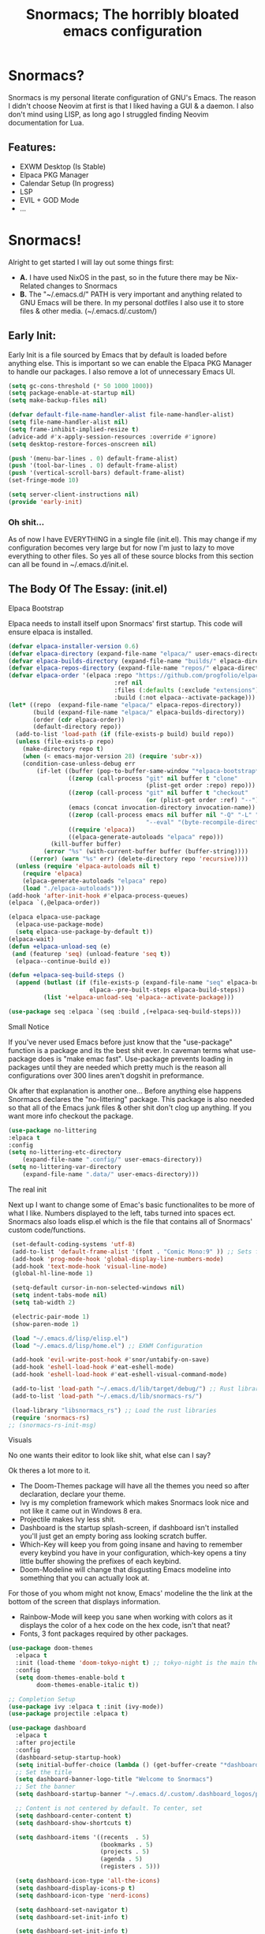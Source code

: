 #+title: Snormacs; The horribly bloated emacs configuration
* Snormacs?
Snormacs is my personal literate configuration of GNU's Emacs.
The reason I didn't choose Neovim at first is that I liked having
a GUI & a daemon. I also don't mind using LISP, as long ago I struggled
finding Neovim documentation for Lua.
** Features:
- EXWM Desktop (Is Stable)
- Elpaca PKG Manager
- Calendar Setup (In progress)
- LSP
- EVIL + GOD Mode
- ...
* Snormacs!
Alright to get started I will lay out some things first:
- *A.* I have used NixOS in the past, so in the future there may be Nix-Related changes to Snormacs
- *B.* The "~/.emacs.d/" PATH is very important and anything related to
  GNU Emacs will be there. In my personal dotfiles I also use it to store
  files & other media. (~/.emacs.d/.custom/)
** Early Init:
Early Init is a file sourced by Emacs that by default is loaded before anything else.
This is important so we can enable the Elpaca PKG Manager to handle our
packages. I also remove a lot of unnecessary Emacs UI.
#+begin_src emacs-lisp :tangle ~/.emacs.d/early-init.el
  (setq gc-cons-threshold (* 50 1000 1000))
  (setq package-enable-at-startup nil)
  (setq make-backup-files nil)

  (defvar default-file-name-handler-alist file-name-handler-alist)
  (setq file-name-handler-alist nil)
  (setq frame-inhibit-implied-resize t)
  (advice-add #'x-apply-session-resources :override #'ignore)
  (setq desktop-restore-forces-onscreen nil)

  (push '(menu-bar-lines . 0) default-frame-alist)
  (push '(tool-bar-lines . 0) default-frame-alist)
  (push '(vertical-scroll-bars) default-frame-alist)
  (set-fringe-mode 10)

  (setq server-client-instructions nil)
  (provide 'early-init)
#+end_src
*** Oh shit...
As of now I have EVERYTHING in a single file (init.el).
This may change if my configuration becomes very large but for now
I'm just to lazy to move everything to other files. So yes all of these source
blocks from this section can all be found in ~/.emacs.d/init.el.
** The Body Of The Essay: (init.el)
**** Elpaca Bootstrap
Elpaca needs to install itself upon Snormacs' first startup.
This code will ensure elpaca is installed.
#+begin_src emacs-lisp :tangle ~/.emacs.d/init.el
  (defvar elpaca-installer-version 0.6)
  (defvar elpaca-directory (expand-file-name "elpaca/" user-emacs-directory))
  (defvar elpaca-builds-directory (expand-file-name "builds/" elpaca-directory))
  (defvar elpaca-repos-directory (expand-file-name "repos/" elpaca-directory))
  (defvar elpaca-order '(elpaca :repo "https://github.com/progfolio/elpaca.git"
                                :ref nil
                                :files (:defaults (:exclude "extensions"))
                                :build (:not elpaca--activate-package)))
  (let* ((repo  (expand-file-name "elpaca/" elpaca-repos-directory))
         (build (expand-file-name "elpaca/" elpaca-builds-directory))
         (order (cdr elpaca-order))
         (default-directory repo))
    (add-to-list 'load-path (if (file-exists-p build) build repo))
    (unless (file-exists-p repo)
      (make-directory repo t)
      (when (< emacs-major-version 28) (require 'subr-x))
      (condition-case-unless-debug err
          (if-let ((buffer (pop-to-buffer-same-window "*elpaca-bootstrap*"))
                   ((zerop (call-process "git" nil buffer t "clone"
                                         (plist-get order :repo) repo)))
                   ((zerop (call-process "git" nil buffer t "checkout"
                                         (or (plist-get order :ref) "--"))))
                   (emacs (concat invocation-directory invocation-name))
                   ((zerop (call-process emacs nil buffer nil "-Q" "-L" "." "--batch"
                                         "--eval" "(byte-recompile-directory \".\" 0 'force)")))
                   ((require 'elpaca))
                   ((elpaca-generate-autoloads "elpaca" repo)))
              (kill-buffer buffer)
            (error "%s" (with-current-buffer buffer (buffer-string))))
        ((error) (warn "%s" err) (delete-directory repo 'recursive))))
    (unless (require 'elpaca-autoloads nil t)
      (require 'elpaca)
      (elpaca-generate-autoloads "elpaca" repo)
      (load "./elpaca-autoloads")))
  (add-hook 'after-init-hook #'elpaca-process-queues)
  (elpaca `(,@elpaca-order))

  (elpaca elpaca-use-package
    (elpaca-use-package-mode)
    (setq elpaca-use-package-by-default t))
  (elpaca-wait)
  (defun +elpaca-unload-seq (e)
   (and (featurep 'seq) (unload-feature 'seq t))
    (elpaca--continue-build e))

  (defun +elpaca-seq-build-steps ()
    (append (butlast (if (file-exists-p (expand-file-name "seq" elpaca-builds-directory))
                         elpaca--pre-built-steps elpaca-build-steps))
            (list '+elpaca-unload-seq 'elpaca--activate-package)))

  (use-package seq :elpaca `(seq :build ,(+elpaca-seq-build-steps)))
#+end_src
**** Small Notice
If you've never used Emacs before just know that the "use-package" function is
a package and its the best shit ever. In caveman terms what use-package does is
"make emac fast". Use-package prevents loading in packages until they are needed
which pretty much is the reason all configurations over 300 lines aren't dogshit in
preformance.


Ok after that explanation is another one...
Before anything else happens Snormacs declares the "no-littering" package.
This package is also needed so that all of the Emacs junk files & other shit
don't clog up anything. If you want more info checkout the package.
#+begin_src emacs-lisp :tangle ~/.emacs.d/init.el
  (use-package no-littering
  :elpaca t
  :config
  (setq no-littering-etc-directory
      (expand-file-name ".config/" user-emacs-directory))
  (setq no-littering-var-directory
      (expand-file-name ".data/" user-emacs-directory)))
#+end_src
**** The real init
Next up I want to change some of Emac's basic functionalites to be more of what I like.
Numbers displayed to the left, tabs turned into spaces ect. Snormacs also loads elisp.el
which is the file that contains all of Snormacs' custom code/functions.
#+begin_src emacs-lisp :tangle ~/.emacs.d/init.el
  (set-default-coding-systems 'utf-8)
  (add-to-list 'default-frame-alist '(font . "Comic Mono:9" )) ;; Sets font to Comic Mono (comment this line for default)
  (add-hook 'prog-mode-hook 'global-display-line-numbers-mode)
  (add-hook 'text-mode-hook 'visual-line-mode)
  (global-hl-line-mode 1)

  (setq-default cursor-in-non-selected-windows nil)
  (setq indent-tabs-mode nil)
  (setq tab-width 2)

  (electric-pair-mode 1)
  (show-paren-mode 1) 

  (load "~/.emacs.d/lisp/elisp.el")
  (load "~/.emacs.d/lisp/home.el") ;; EXWM Configuration 

  (add-hook 'evil-write-post-hook #'snor/untabify-on-save)
  (add-hook 'eshell-load-hook #'eat-eshell-mode)
  (add-hook 'eshell-load-hook #'eat-eshell-visual-command-mode)

  (add-to-list 'load-path "~/.emacs.d/lib/target/debug/") ;; Rust libraries $PATHs
  (add-to-list 'load-path "~/.emacs.d/lib/snormacs-rs/")
  
  (load-library "libsnormacs_rs") ;; Load the rust libraries
  (require 'snormacs-rs)
 ;; (snormacs-rs-init-msg)
#+end_src
**** Visuals
No one wants their editor to look like shit, what else can I say?

Ok theres a lot more to it.
- The Doom-Themes package will have all the themes you need so after declaration, declare your theme.
- Ivy is my completion framework which makes Snormacs look nice and not like it came out in Windows 8 era.
- Projectile makes Ivy less shit.
- Dashboard is the startup splash-screen, if dashboard isn't installed you'll just get an empty boring ass looking scratch buffer.
- Which-Key will keep you from going insane and having to remember every keybind you have in your configuration, which-key opens a tiny little buffer showing the prefixes of each keybind.
- Doom-Modeline will change that disgusting Emacs modeline into something that you can actually look at.
For those of you whom might not know, Emacs' modeline the the link at the bottom of the screen that displays
information.
- Rainbow-Mode will keep you sane when working with colors as it displays the color of a hex code on the hex code, isn't that neat?
- Fonts, 3 font packages required by other packages.
#+begin_src emacs-lisp :tangle ~/.emacs.d/init.el
  (use-package doom-themes
    :elpaca t
    :init (load-theme 'doom-tokyo-night t) ;; tokyo-night is the main theme
    :config
    (setq doom-themes-enable-bold t    
          doom-themes-enable-italic t))

  ;; Completion Setup
  (use-package ivy :elpaca t :init (ivy-mode))
  (use-package projectile :elpaca t)

  (use-package dashboard
    :elpaca t
    :after projectile
    :config
    (dashboard-setup-startup-hook)
    (setq initial-buffer-choice (lambda () (get-buffer-create "*dashboard*")))
    ;; Set the title
    (setq dashboard-banner-logo-title "Welcome to Snormacs")
    ;; Set the banner
    (setq dashboard-startup-banner "~/.emacs.d/.custom/.dashboard_logos/pingu.txt")

    ;; Content is not centered by default. To center, set
    (setq dashboard-center-content t)
    (setq dashboard-show-shortcuts t)

    (setq dashboard-items '((recents  . 5)
                            (bookmarks . 5)
                            (projects . 5)
                            (agenda . 5)
                            (registers . 5)))

    (setq dashboard-icon-type 'all-the-icons) 
    (setq dashboard-display-icons-p t)
    (setq dashboard-icon-type 'nerd-icons)
    
    (setq dashboard-set-navigator t)
    (setq dashboard-set-init-info t)

    (setq dashboard-set-init-info t)
    (setq dashboard-set-footer t)
    (setq dashboard-footer-messages '("\“An idiot admires complexity, a genius admires simplicity\" - Terry A. Davis"))

    (setq dashboard-week-agenda t) ;; Org Agenda
    (setq dashboard-filter-agenda-entry 'dashboard-no-filter-agenda))

  (use-package which-key
    :elpaca t
    :config
    (setq which-key-idle-delay 0.2)
    :init (which-key-mode))
  (use-package beacon :elpaca t :init (beacon-mode))

  (use-package doom-modeline
    :elpaca t
    :init (doom-modeline-mode)
    :custom
    (doom-modeline-height 28)
    (doom-modeline-bar-width 6)

    (doom-modeline-env-version t)
    (doom-modeline-hud t)
    (doom-modeline-lsp t)
    (doom-modeline-github t)
    (doom-modeline-minor-modes nil)
    (doom-modeline-major-mode-icon t)
    (doom-modeline-enable-word-count t)
    (doom-modeline-buffer-file-name-style 'truncate-with-project))

  (use-package rainbow-mode :elpaca t :config (add-hook 'prog-mode-hook (lambda () (rainbow-mode))))

  ;; Remember to M-x all-the-icons-install-fonts & nerd-icons-install-fonts
  (use-package treemacs :elpaca t) ;; Required here or else a dependency blockage accurs
  (use-package all-the-icons :elpaca t :if (display-graphic-p))
  (use-package nerd-icons :elpaca t)
  (use-package treemacs-all-the-icons :elpaca t :config (treemacs-load-theme "all-the-icons"))
#+end_src
**** Snormacs Utilities
Utilities & functionalites added into Snormacs...


*Main Features Added*
- Working & editable calendar (in progress)
- Window-Manager-like workspaces with Perspective.
- Treemacs a sidebar file-tree.
- Ranger the MUST HAVE file manager; replaces dired.
- Multiple Cursors for editing on multiple lines like a true programmer.
- *Nix's Sudo Utils for editing files with Root permissions.
- Elcord a Discord Custom status displaying Emacs as your RPC.


TODO:
Make a rust lib to read current buffer and update
discord rpc to a custom status. (Custom EXWM Rust lib after...)
Add w3m browser support (EXWM Exclusive?)
#+begin_src emacs-lisp :tangle ~/.emacs.d/init.el
  (use-package vterm :elpaca t)

  (use-package calfw :elpaca t)
  (use-package calfw-org
    :elpaca t
    :config
    (setq cfw:org-agenda-schedule-args '(:timestamp))) ;; TODO // Create calendar setup

  (use-package typo :elpaca t :init (typo-global-mode 1))
  (use-package speed-type :elpaca t)

  (use-package magit :elpaca t)
  (use-package restart-emacs :elpaca t)
  (use-package crux :elpaca t)
  (use-package eat :elpaca t)

  (use-package literate-calc-mode :elpaca t :init (literate-calc-mode))
  (use-package move-text :elpaca t)
  (use-package aggressive-indent
    :elpaca t
    :config
    (global-aggressive-indent-mode 1)
    (add-to-list 'aggressive-indent-excluded-modes 'html-mode))

  (use-package pdf-tools :elpaca t)
  (use-package pdf-view-restore
    :after pdf-tools
    :config
    (setq pdf-view-restore-filename "~/.emacs.d/.custom/.pdf-view-restore")
    (add-hook 'pdf-view-mode-hook 'pdf-view-restore-mode))

  (use-package clipmon
    :elpaca t
    :init (clipmon-mode)
    :config
    (add-to-list 'after-init-hook 'clipmon-persist)
    (setq savehist-autosave-interval (* 7 60))
    (setq clipmon-timer-interval 2)
    (setq clipmon-autoinsert-color "green")
    (setq clipmon-autoinsert-timeout 8))

  (use-package perspective
    :elpaca t
    :custom
    (persp-mode-prefix-key (kbd "C-."))
    (persp-initial-frame-name "1")
    :init (persp-mode))

  (use-package avy :elpaca t)
  (use-package ace-jump-buffer :elpaca t)
  (use-package vimish-fold :elpaca t :init (vimish-fold-global-mode 1))

  (use-package sublimity
    :elpaca t
    :config
    (setq sublimity-scroll-vertical-frame-delay 0.01)
    (setq sublimity-scroll-weight 5
        sublimity-scroll-drift-length 10))

  (use-package ranger
    :elpaca t
    :init (ranger-override-dired-mode t)
    :config
    (setq ranger-cleanup-eagerly t)
    (setq ranger-modify-header t)
    (setq ranger-show-hidden t))

  (use-package multiple-cursors :elpaca t)
  (use-package sudo-edit :elpaca t)
  (use-package sudo-utils :elpaca t)
  (use-package elcord :elpaca t :init (elcord-mode))
#+end_src
**** Syntax Highlighting & LSP
I'm gonna be real, the LSP for snormacs sucks dookie nalgas right now.
This is something I have to work on more. BUT its still useable and fine
for now.


*Be Happy For*
- Company; Auto-completion
- Tree-Sitter's Syntax
- LSP-Mode's Basic LSP support for now
- Dap-Mode's Fire ass debugging tools (haven't used it yet)
#+begin_src emacs-lisp :tangle ~/.emacs.d/init.el
  (use-package tree-sitter :elpaca t :init (global-tree-sitter-mode))
  (use-package tree-sitter-langs :elpaca t)

  (use-package lsp-mode
    :elpaca t
    :init (setq lsp-keymap-prefix "C-c l")
    (add-hook 'prog-mode-hook #'lsp)
    (add-hook 'lsp-mode #'lsp-enable-which-key-integration)
    :config
    (setq lsp-warn-no-matched-clients nil)
    :commands lsp)
  ;; Technically "Extra" LSP Packages
  (use-package lsp-ui :elpaca t :commands lsp-ui-mode) 
  (use-package lsp-ivy :elpaca t :commands lsp-ivy-workspace-symbol)
  (use-package lsp-treemacs :elpaca t :commands lsp-treemacs-errors-list)
  (use-package dap-mode :elpaca t)
  (use-package company-box :elpaca t :config (add-hook 'company-mode #'company-box-mode))
  (use-package company :elpaca t :config (add-hook 'prog-mode-hook #'global-company-mode))
#+end_src
**** Language Modes & guess what... a translator?
Here is where the real support for all the different kinds
of programming languages. Snormacs also includes a translator
that can translate text using your search engine of choice!
#+begin_src emacs-lisp :tangle ~/.emacs.d/init.el
  (use-package paredit ;; The most useful shit for LISP (wraps parentheses & quotes)
    :elpaca t
    :init (autoload 'enable-paredit-mode "paredit" t)
    :config
    (add-hook 'emacs-lisp-mode-hook #'enable-paredit-mode)
    (add-hook 'eval-expression-minibuffer-setup-hook #'enable-paredit-mode)
    (add-hook 'ielm-mode-hook #'enable-paredit-mode)
    (add-hook 'lisp-mode-hook #'enable-paredit-mode)
    (add-hook 'lisp-interaction-mode-hook #'enable-paredit-mode)
    (add-hook 'scheme-mode-hook #'enable-paredit-mode)
    (add-hook 'yuck-mode-hook #'enable-paredit-mode))

  (use-package yuck-mode :elpaca t)
  (use-package nix-mode :elpaca t)
  (use-package json-mode :elpaca t)
  
  (use-package rust-mode :elpaca t :config (add-hook 'rust-mode-hook #'cargo-minor-mode))
  (use-package cargo :elpaca t)
  (use-package go-mode :elpaca t)
  (use-package zig-mode :elpaca t)

  (use-package gdscript-mode :elpaca t)
  (use-package typescript-mode :elpaca t)
  (use-package npm :elpaca t)
  (use-package kotlin-mode :elpaca t)

  (use-package nim-mode :elpaca t)  
  (use-package lua-mode :elpaca t)

  (use-package haskell-mode :elpaca t)
  (use-package fsharp-mode :elpaca t)
  (use-package elixir-mode :elpaca t)
  (use-package clojure-mode :elpaca t)

  (use-package geiser :elpaca t)
  (use-package geiser-guile :elpaca t)
  

  (use-package go-translate
    :elpaca t
    :config
    (setq gts-translate-list '(("en" "ja") ("en" "es"))) ;; Add a longer list if you want to

    (setq gts-default-translator
          (gts-translator
           :picker (gts-prompt-picker)
           :engines (list (gts-bing-engine) (gts-google-engine))
           :render (gts-buffer-render))))
#+end_src
**** EVIL & GOD UNITE (Keybindings)
The real meat of Snormacs is right here... the super EVIL keybindings.
Now I mainly use EVIL-Mode as I'm used to using Vim-like bindings for
literally anything that lets me. But Snormacs also comes packages with
GOD-MODE, which allows for double modal modes in Snormacs.


When it comes it implementing everything I want to and doing it well; its
gonna take awhile. So this part of the configuration won't change unless I have
the time to write up everything for EVIL then GOD-Mode.

Before or after these two keybindings mappings are done I still want to
implement Hydras into Snormacs. Sooo we'll just have to see.


General is used to make Keybindings look sane and add documentation via which-key.
There is the Leader mapping which is exucuted by the ";" key, and the localleader
mappings handled by the spacebar ("SPC"). Each functions have comments explaining
each section's purpose.

Now for GOD-Mode, I still have to define it's purpose in comparison to EVIL.
#+begin_src emacs-lisp :tangle ~/.emacs.d/init.el
  (use-package general
    :elpaca t
    :config
    (general-evil-setup)
    (setq evil-want-keybinding nil)

    ;; Leader Keys Setup 
    (general-create-definer snor/leader-mappings-norm
      :states  'normal
      :keymaps 'override
      :prefix  ";") 

    (general-create-definer snor/leader-mappings-vis
      :states  'visual
      :keymaps 'override
      :prefix  ";")

    ;; Local-Leader Key  
    (general-create-definer snor/localleader-mappings-norm
      :states  'normal 
      :keymaps 'override
      :prefix  "SPC")

    ;; Key-Chord Bindings
    (general-create-definer snor/chord-mappings :keymaps 'override) 

    ;; God Mode Setup
    (general-create-definer snor/GOD :keymaps 'override)

    
    (snor/leader-mappings-norm
      ;; Buffer Management
      "j"       '(:ignore t                 :wk "Buffer KeyChords")
      "j s"     '(ace-jump-buffer           :wk "Switch to an Active Buffer")
      "j r"     '(revert-buffer             :wk "Reload Current Buffer")
      "j k"     '(kill-current-buffer       :wk "Kills Current Buffer")
      "j f"     '(ibuffer-list-buffers      :wk "List Buffers")
      "j <tab>" '(switch-to-prev-buffer     :wk "Switch to Previous Buffer")
      "j SPC"   '(switch-to-next-buffer     :wk "Switch to Next Buffer")

      ;; D | Leader
      "d"       '(:ignore t                    :wk "Section D")

      "d r"     '(restart-emacs                :wk "Restarts Emacs")

      "d l"     '(:ignore t                    :wk "Literate Calc")
      "d l l"   '(literate-calc-eval-buffer    :wk "Evaluates Buffer")
      "d l j"   '(literate-calc-clear-overlays :wk "Clears Current Buffer Evaluations")

      "d f"     '(:ignore t                    :wk "File Options")
      "d f d"   '(delete-file                  :wk "Select A File To Delete")
      "d f r"   '(rename-file                  :wk "Select A File To Rename")
      "d f c"   '(copy-file                    :wk "Select A File To Copy")
      "d f t"   '(move-file-to-trash           :wk "Select A File To Trash")

      ;; God-Mode Settings
      "g"       '(:ignore t                 :wk "GOD MODE MAPPINGS")
      "g g"     '(snor/evil-god-mode-all    :wk "SWITCH TO GOD MODE GLOBAL")
      "g l"     '(snor/evil-god-local-mode  :wk "SWITCH TO GOD MODE BUFFER")
      "g j"     '(evil-execute-in-god-state :wk "EXECUTE CMD IN GOD STATE")
      "g ?"     '(snor/god-mode-manual      :wk "OPEN GOD MODE MANUAL")

      ;; Root
      "s"       '(:ignore t                 :wk "Options as Root")
      "s e"     '(sudo-edit                 :wk "Open Current File as Root")
      "s f"     '(sudo-edit-find-file       :wk "Find File as Root")

      ;; Org
      "o"       '(:ignore t                 :wk "Org Mode Options")
      "o df"    '(org-babel-tangle          :wk "Babel Tangle File")

      ;; Misc
      "f"       '(find-file                 :wk "Find & Open File"))

    (snor/leader-mappings-vis
      ;; Visual Mode Leader Mappings
      "v"   '(:ignore t                     :wk "Visual Mode Bindings")   
      "v t" '(gts-do-translate              :wk "Translates Region")
      "v T" '(untabify                      :wk "Removes <Tab> From Region")    
      "v j" '(crux-upcase-region            :wk "Converts Region To Uppercase")
      "v k" '(crux-downcase-region          :wk "Converts Region To Lowercase")   
      "v f" '(comment-or-uncomment-region   :wk "Comments/Uncomments Region"))

    (snor/localleader-mappings-norm
      ;; WINDOW MANAGEMENT
      "s"   '(:ignore t                 :wk "Split Windows Prefix")
      "s s" '(split-window-vertically   :wk "Split Window Horizontally")
      "s h" '(split-window-horizontally :wk "Split Window Vertically")

      "h"   '(windmove-left             :wk "Move Window Focus to the Left")
      "j"   '(windmove-down             :wk "Move Window Focus to the Down")
      "k"   '(windmove-up               :wk "Move Window Focus to the Up")
      "l"   '(windmove-right            :wk "Move Window Focus to the Right")

      "s k" '(delete-window             :wk "Delete Current Window")

      ;; Calendar
      "c"   '(:ignore t                 :wk "Calendar Options")
      "c l" '(cfw:open-org-calendar     :wk "Launches Org-Calendar")

      ;; Treemacs
      "T"   '(treemacs                                :wk "Toggle Treemacs")
      "t a" '(treemacs-add-project-to-workspace       :wk "Adds Project to Treemacs")
      "t d" '(treemacs-remove-project-from-workspace  :wk "Removes Project from Treemacs")
      "t r" '(treemacs-rename-project                 :wk "Renames Treemacs Project")
      "t c" '(treemacs-collapse-project               :wk "Collapses Treemacs Project")

      ;; Misc
      "f" '(vimish-fold-toggle           :wk "Toggle Code Fold")     
      "F" '(vimish-fold-toggle-all       :wk "Toggle Code Fold")

      ;; Workspaces/Persp-Mode
      "<tab>"   '(:ignore t    :wk "Workspaces")

      "<tab> 1" '(snor/switch-to-workspace-01 :wk "Switch to Main Workspace")
      "<tab> 2" '(snor/switch-to-workspace-02 :wk "Switch to Workspace 2")
      "<tab> 3" '(snor/switch-to-workspace-03 :wk "Switch to Workspace 3")
      "<tab> 4" '(snor/switch-to-workspace-04 :wk "Switch to Workspace 4")
      "<tab> 5" '(snor/switch-to-workspace-05 :wk "Switch to Workspace 5")
      "<tab> 6" '(snor/switch-to-workspace-06 :wk "Switch to Workspace 6")
      "<tab> 7" '(snor/switch-to-workspace-07 :wk "Switch to Workspace 7")
      "<tab> 8" '(snor/switch-to-workspace-08 :wk "Switch to Workspace 8")
      "<tab> 9" '(snor/switch-to-workspace-09 :wk "Switch to Workspace 9")
      "<tab> 0" '(snor/switch-to-workspace-10 :wk "Switch to Workspace 10")

      "<tab> k" '(persp-next   :wk "Switch to Next Workspace")
      "<tab> j" '(persp-prev   :wk "Switch to Previous Workspace")
      "<tab> q" '(persp-kill   :wk "Kill A Workspace"))

    (snor/GOD
      ;; Movement
      "C-1" '(backward-char             :wk "Move Backward")
      "C-2" '(next-line                 :wk "Move Down")
      "C-3" '(forward-char              :wk "Move Foward")
      "C-o" '(previous-line             :wk "Move Up")
      
      "C-4" '(move-end-of-line          :wk "Move to the End of the Line")
      "C-`" '(move-beginning-of-line    :wk "Move to the Start of the Line")
      
      "C-x" '(:ignore t                 :wk "Action Key Prefix")
      "C-W" '(move-beginning-of-line    :wk "Move to the Start of the Line")

      "C-?" '(snor/god-mode-manual      :wk "Opens God-Mode Manual")
      "C-;" '(snor/become-human         :wk "Return to Human State"))

    (snor/chord-mappings
      ;; LSP-Mode Movement
      "M-j" '(company-select-next       :wk "Company-Mode Down")
      "M-k" '(company-select-previous   :wk "Company-Mode Up")

      ;; Misc
      "M-RET" '(vterm              :wk "Spawn Terminal")))

  (use-package evil
    :elpaca t
    :init (evil-mode)
    :config
    (setq-default tab-width 2)
    (setq-default evil-shift-width tab-width)

    (evil-define-key 'insert 'global (kbd "M-e") 'evil-normal-state)
    (evil-define-key 'god global-map [escape] 'evil-god-state-bail))
    ;; Extra stuff for Evil
    (use-package evil-god-state :elpaca t :after evil)
    (use-package evil-collection :elpaca t :after evil)

  (use-package god-mode
    :elpaca t
    :after evil
    :config
    (setq god-exempt-major-modes nil)
    (setq god-exempt-predicates nil)
    (setq god-mode-enable-function-key-translation nil))

  (use-package hydra :elpaca t)
#+end_src
**** The Unicorn (Org-Mode)
Org Mode has been the least of my concern to
learn and setup for Snormacs...
More will be added later.
#+begin_src emacs-lisp :tangle ~/.emacs.d/init.el
  (use-package org
    :elpaca t
    :init (org-mode)
    :config
    ;;(evil-define-key 'normal 'global (kbd "<tab>") 'org-cycle)

    (setq org-src-preserve-indentation t)
    (setq org-startup-indented t)           
    (setq org-startup-with-inline-images t)
    (setq org-src-fontify-natively t))

  (use-package org-roam :elpaca t :after org)

  (use-package org-superstar 
    :elpaca t
    :after org-roam
    :config (add-hook 'org-mode-hook (lambda () (org-superstar-mode))))

  (use-package org-present :elpaca t :after org-roam)
#+end_src
***** Mini Ending
Custom Set Variables via "customize-group" functions.
#+begin_src emacs-lisp :tangle ~/.emacs.d/init.el
    (custom-set-variables
   ;; custom-set-variables was added by Custom.
   ;; If you edit it by hand, you could mess it up, so be careful.
   ;; Your init file should contain only one such instance.
   ;; If there is more than one, they won't work right.
   '(elcord-editor-icon "emacs_material_icon")
   '(elcord-idle-message "Playing Melee...")
   '(elcord-idle-timer 500)
   '(elcord-quiet t)
   '(elcord-refresh-rate 1)
   '(warning-suppress-log-types
     '((org-element-cache)
       (org-element-cache)
       (org-element-cache)))
   '(warning-suppress-types '((org-element-cache) (org-element-cache))))
#+end_src
